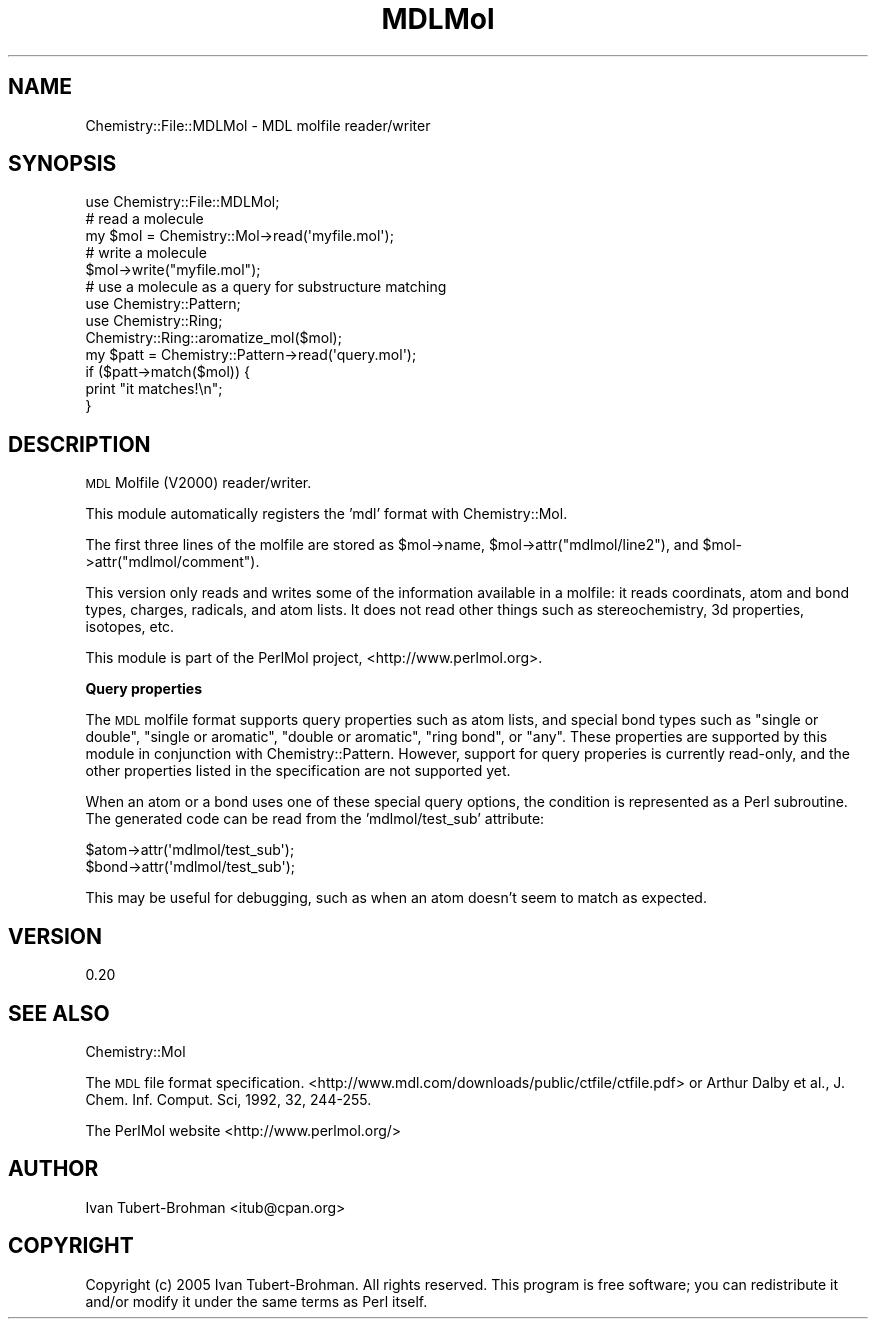 .\" Automatically generated by Pod::Man 2.16 (Pod::Simple 3.05)
.\"
.\" Standard preamble:
.\" ========================================================================
.de Sh \" Subsection heading
.br
.if t .Sp
.ne 5
.PP
\fB\\$1\fR
.PP
..
.de Sp \" Vertical space (when we can't use .PP)
.if t .sp .5v
.if n .sp
..
.de Vb \" Begin verbatim text
.ft CW
.nf
.ne \\$1
..
.de Ve \" End verbatim text
.ft R
.fi
..
.\" Set up some character translations and predefined strings.  \*(-- will
.\" give an unbreakable dash, \*(PI will give pi, \*(L" will give a left
.\" double quote, and \*(R" will give a right double quote.  \*(C+ will
.\" give a nicer C++.  Capital omega is used to do unbreakable dashes and
.\" therefore won't be available.  \*(C` and \*(C' expand to `' in nroff,
.\" nothing in troff, for use with C<>.
.tr \(*W-
.ds C+ C\v'-.1v'\h'-1p'\s-2+\h'-1p'+\s0\v'.1v'\h'-1p'
.ie n \{\
.    ds -- \(*W-
.    ds PI pi
.    if (\n(.H=4u)&(1m=24u) .ds -- \(*W\h'-12u'\(*W\h'-12u'-\" diablo 10 pitch
.    if (\n(.H=4u)&(1m=20u) .ds -- \(*W\h'-12u'\(*W\h'-8u'-\"  diablo 12 pitch
.    ds L" ""
.    ds R" ""
.    ds C` ""
.    ds C' ""
'br\}
.el\{\
.    ds -- \|\(em\|
.    ds PI \(*p
.    ds L" ``
.    ds R" ''
'br\}
.\"
.\" Escape single quotes in literal strings from groff's Unicode transform.
.ie \n(.g .ds Aq \(aq
.el       .ds Aq '
.\"
.\" If the F register is turned on, we'll generate index entries on stderr for
.\" titles (.TH), headers (.SH), subsections (.Sh), items (.Ip), and index
.\" entries marked with X<> in POD.  Of course, you'll have to process the
.\" output yourself in some meaningful fashion.
.ie \nF \{\
.    de IX
.    tm Index:\\$1\t\\n%\t"\\$2"
..
.    nr % 0
.    rr F
.\}
.el \{\
.    de IX
..
.\}
.\"
.\" Accent mark definitions (@(#)ms.acc 1.5 88/02/08 SMI; from UCB 4.2).
.\" Fear.  Run.  Save yourself.  No user-serviceable parts.
.    \" fudge factors for nroff and troff
.if n \{\
.    ds #H 0
.    ds #V .8m
.    ds #F .3m
.    ds #[ \f1
.    ds #] \fP
.\}
.if t \{\
.    ds #H ((1u-(\\\\n(.fu%2u))*.13m)
.    ds #V .6m
.    ds #F 0
.    ds #[ \&
.    ds #] \&
.\}
.    \" simple accents for nroff and troff
.if n \{\
.    ds ' \&
.    ds ` \&
.    ds ^ \&
.    ds , \&
.    ds ~ ~
.    ds /
.\}
.if t \{\
.    ds ' \\k:\h'-(\\n(.wu*8/10-\*(#H)'\'\h"|\\n:u"
.    ds ` \\k:\h'-(\\n(.wu*8/10-\*(#H)'\`\h'|\\n:u'
.    ds ^ \\k:\h'-(\\n(.wu*10/11-\*(#H)'^\h'|\\n:u'
.    ds , \\k:\h'-(\\n(.wu*8/10)',\h'|\\n:u'
.    ds ~ \\k:\h'-(\\n(.wu-\*(#H-.1m)'~\h'|\\n:u'
.    ds / \\k:\h'-(\\n(.wu*8/10-\*(#H)'\z\(sl\h'|\\n:u'
.\}
.    \" troff and (daisy-wheel) nroff accents
.ds : \\k:\h'-(\\n(.wu*8/10-\*(#H+.1m+\*(#F)'\v'-\*(#V'\z.\h'.2m+\*(#F'.\h'|\\n:u'\v'\*(#V'
.ds 8 \h'\*(#H'\(*b\h'-\*(#H'
.ds o \\k:\h'-(\\n(.wu+\w'\(de'u-\*(#H)/2u'\v'-.3n'\*(#[\z\(de\v'.3n'\h'|\\n:u'\*(#]
.ds d- \h'\*(#H'\(pd\h'-\w'~'u'\v'-.25m'\f2\(hy\fP\v'.25m'\h'-\*(#H'
.ds D- D\\k:\h'-\w'D'u'\v'-.11m'\z\(hy\v'.11m'\h'|\\n:u'
.ds th \*(#[\v'.3m'\s+1I\s-1\v'-.3m'\h'-(\w'I'u*2/3)'\s-1o\s+1\*(#]
.ds Th \*(#[\s+2I\s-2\h'-\w'I'u*3/5'\v'-.3m'o\v'.3m'\*(#]
.ds ae a\h'-(\w'a'u*4/10)'e
.ds Ae A\h'-(\w'A'u*4/10)'E
.    \" corrections for vroff
.if v .ds ~ \\k:\h'-(\\n(.wu*9/10-\*(#H)'\s-2\u~\d\s+2\h'|\\n:u'
.if v .ds ^ \\k:\h'-(\\n(.wu*10/11-\*(#H)'\v'-.4m'^\v'.4m'\h'|\\n:u'
.    \" for low resolution devices (crt and lpr)
.if \n(.H>23 .if \n(.V>19 \
\{\
.    ds : e
.    ds 8 ss
.    ds o a
.    ds d- d\h'-1'\(ga
.    ds D- D\h'-1'\(hy
.    ds th \o'bp'
.    ds Th \o'LP'
.    ds ae ae
.    ds Ae AE
.\}
.rm #[ #] #H #V #F C
.\" ========================================================================
.\"
.IX Title "MDLMol 3"
.TH MDLMol 3 "2016-02-11" "perl v5.10.0" "User Contributed Perl Documentation"
.\" For nroff, turn off justification.  Always turn off hyphenation; it makes
.\" way too many mistakes in technical documents.
.if n .ad l
.nh
.SH "NAME"
Chemistry::File::MDLMol \- MDL molfile reader/writer
.SH "SYNOPSIS"
.IX Header "SYNOPSIS"
.Vb 1
\&    use Chemistry::File::MDLMol;
\&
\&    # read a molecule
\&    my $mol = Chemistry::Mol\->read(\*(Aqmyfile.mol\*(Aq);
\&
\&    # write a molecule
\&    $mol\->write("myfile.mol");
\&
\&    # use a molecule as a query for substructure matching
\&    use Chemistry::Pattern;
\&    use Chemistry::Ring;
\&    Chemistry::Ring::aromatize_mol($mol);
\&
\&    my $patt = Chemistry::Pattern\->read(\*(Aqquery.mol\*(Aq);
\&    if ($patt\->match($mol)) {
\&        print "it matches!\en";
\&    }
.Ve
.SH "DESCRIPTION"
.IX Header "DESCRIPTION"
\&\s-1MDL\s0 Molfile (V2000) reader/writer.
.PP
This module automatically registers the 'mdl' format with Chemistry::Mol.
.PP
The first three lines of the molfile are stored as \f(CW$mol\fR\->name, 
\&\f(CW$mol\fR\->attr(\*(L"mdlmol/line2\*(R"), and \f(CW$mol\fR\->attr(\*(L"mdlmol/comment\*(R").
.PP
This version only reads and writes some of the information available in a
molfile: it reads coordinats, atom and bond types, charges, radicals, and atom
lists. It does not read other things such as stereochemistry, 3d properties,
isotopes, etc.
.PP
This module is part of the PerlMol project, <http://www.perlmol.org>.
.Sh "Query properties"
.IX Subsection "Query properties"
The \s-1MDL\s0 molfile format supports query properties such as atom lists, and
special bond types such as \*(L"single or double\*(R", \*(L"single or aromatic\*(R", \*(L"double or
aromatic\*(R", \*(L"ring bond\*(R", or \*(L"any\*(R". These properties are supported by this module
in conjunction with Chemistry::Pattern. However, support for query properies
is currently read-only, and the other properties listed in the specification
are not supported yet.
.PP
When an atom or a bond uses one of these special query options, the condition
is represented as a Perl subroutine. The generated code can be read from the
\&'mdlmol/test_sub' attribute:
.PP
.Vb 2
\&    $atom\->attr(\*(Aqmdlmol/test_sub\*(Aq);
\&    $bond\->attr(\*(Aqmdlmol/test_sub\*(Aq);
.Ve
.PP
This may be useful for debugging, such as when an atom doesn't seem to match as
expected.
.SH "VERSION"
.IX Header "VERSION"
0.20
.SH "SEE ALSO"
.IX Header "SEE ALSO"
Chemistry::Mol
.PP
The \s-1MDL\s0 file format specification.
<http://www.mdl.com/downloads/public/ctfile/ctfile.pdf> or
Arthur Dalby et al., J. Chem. Inf. Comput. Sci, 1992, 32, 244\-255.
.PP
The PerlMol website <http://www.perlmol.org/>
.SH "AUTHOR"
.IX Header "AUTHOR"
Ivan Tubert-Brohman <itub@cpan.org>
.SH "COPYRIGHT"
.IX Header "COPYRIGHT"
Copyright (c) 2005 Ivan Tubert-Brohman. All rights reserved. This program is
free software; you can redistribute it and/or modify it under the same terms as
Perl itself.
